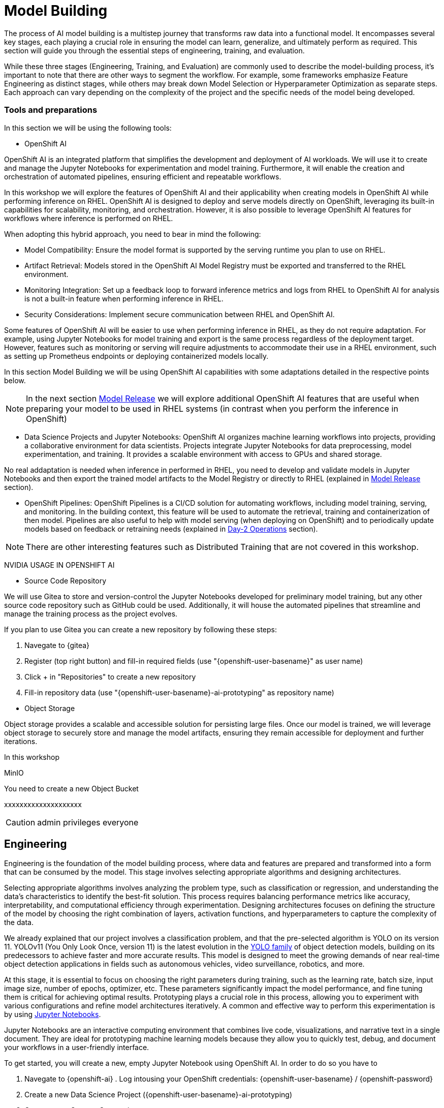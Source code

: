 = Model Building

The process of AI model building is a multistep journey that transforms raw data into a functional model. It encompasses several key stages, each playing a crucial role in ensuring the model can learn, generalize, and ultimately perform as required. This section will guide you through the essential steps of engineering, training, and evaluation.

While these three stages (Engineering, Training, and Evaluation) are commonly used to describe the model-building process, it's important to note that there are other ways to segment the workflow. For example, some frameworks emphasize Feature Engineering as distinct stages, while others may break down Model Selection or Hyperparameter Optimization as separate steps. Each approach can vary depending on the complexity of the project and the specific needs of the model being developed.


=== Tools and preparations

In this section we will be using the following tools: 

* OpenShift AI

OpenShift AI is an integrated platform that simplifies the development and deployment of AI workloads. We will use it to create and manage the Jupyter Notebooks for experimentation and model training. Furthermore, it will enable the creation and orchestration of automated pipelines, ensuring efficient and repeatable workflows.

In this workshop we will explore  the features of OpenShift AI and their applicability when creating models in OpenShift AI while performing inference on RHEL. OpenShift AI is designed to deploy and serve models directly on OpenShift, leveraging its built-in capabilities for scalability, monitoring, and orchestration. However, it is also possible to leverage OpenShift AI features for workflows where inference is performed on RHEL.

When adopting this hybrid approach, you need to bear in mind the following:

* Model Compatibility: Ensure the model format is supported by the serving runtime you plan to use on RHEL.

* Artifact Retrieval: Models stored in the OpenShift AI Model Registry must be exported and transferred to the RHEL environment.

* Monitoring Integration: Set up a feedback loop to forward inference metrics and logs from RHEL to OpenShift AI for analysis is not a built-in feature when performing inference in RHEL.

* Security Considerations: Implement secure communication between RHEL and OpenShift AI.

Some features of OpenShift AI will be easier to use when performing inference in RHEL, as they do not require adaptation. For example, using Jupyter Notebooks for model training and export is the same process regardless of the deployment target. However, features such as monitoring or serving will require adjustments to accommodate their use in a RHEL environment, such as setting up Prometheus endpoints or deploying containerized models locally.

In this section Model Building we will be using OpenShift AI capabilities with some adaptations detailed in the respective points below.


[NOTE]

In the next section xref:ai-specialist-03-deploy.adoc[Model Release] we will explore additional OpenShift AI features that are useful when preparing your model to be used in RHEL systems (in contrast when you perform the inference in OpenShift)

* Data Science Projects and Jupyter Notebooks: OpenShift AI organizes machine learning workflows into projects, providing a collaborative environment for data scientists. Projects integrate Jupyter Notebooks for data preprocessing, model experimentation, and training. It provides a scalable environment with access to GPUs and shared storage.

No real addaptation is needed when inference in performed in RHEL, you need to develop and validate models in Jupyter Notebooks and then export the trained model artifacts to the Model Registry or directly to RHEL (explained in xref:ai-specialist-03-deploy.adoc[Model Release] section).

* OpenShift Pipelines: OpenShift Pipelines is a CI/CD solution for automating workflows, including model training, serving, and monitoring. In the building context, this feature will be used to automate the retrieval, training and containerization of then model. Pipelines are also useful to help with model serving (when deploying on OpenShift) and to periodically update models based on feedback or retraining needs (explained in xref:ai-specialist-04-update.adoc[Day-2 Operations] section).

[NOTE]

There are other interesting features such as Distributed Training that are not covered in this workshop.


[example]
====

NVIDIA USAGE IN OPENSHIFT AI
====






* Source Code Repository

We will use Gitea to store and version-control the Jupyter Notebooks developed for preliminary model training, but any other source code repository such as GitHub could be used. Additionally, it will house the automated pipelines that streamline and manage the training process as the project evolves.

[example]
====
If you plan to use Gitea you can create a new repository by following these steps:

1. Navegate to {gitea}
2. Register (top right button) and fill-in required fields (use "{openshift-user-basename}pass:[<span id="gnumberVal"></span>]" as user name)
3. Click + in "Repositories" to create a new repository
4. Fill-in repository data (use "{openshift-user-basename}pass:[<span id="gnumberVal"></span>]-ai-prototyping" as repository name)

====



* Object Storage

Object storage provides a scalable and accessible solution for persisting large files. Once our model is trained, we will leverage object storage to securely store and manage the model artifacts, ensuring they remain accessible for deployment and further iterations.

In this workshop 


MinIO




[example]
====
You need to create a new Object Bucket

xxxxxxxxxxxxxxxxxxxx

====

[CAUTION]

admin privileges everyone





== Engineering


Engineering is the foundation of the model building process, where data and features are prepared and transformed into a form that can be consumed by the model. This stage involves selecting appropriate algorithms and designing architectures.

Selecting appropriate algorithms involves analyzing the problem type, such as classification or regression, and understanding the data's characteristics to identify the best-fit solution. This process requires balancing performance metrics like accuracy, interpretability, and computational efficiency through experimentation. Designing architectures focuses on defining the structure of the model by choosing the right combination of layers, activation functions, and hyperparameters to capture the complexity of the data. 

We already explained that our project involves a classification problem, and that the pre-selected algorithm is YOLO on its version 11. YOLOv11 (You Only Look Once, version 11) is the latest evolution in the https://docs.ultralytics.com/es/models/[YOLO family] of object detection models, building on its predecessors to achieve faster and more accurate results. This model is designed to meet the growing demands of near real-time object detection applications in fields such as autonomous vehicles, video surveillance, robotics, and more.

At this stage, it is essential to focus on choosing the right parameters during training, such as the learning rate, batch size, input image size, number of epochs, optimizer, etc. These parameters significantly impact the model performance, and fine tuning them is critical for achieving optimal results. Prototyping plays a crucial role in this process, allowing you to experiment with various configurations and refine model architectures iteratively. A common and effective way to perform this experimentation is by using https://jupyter.org/[Jupyter Notebooks].

Jupyter Notebooks are an interactive computing environment that combines live code, visualizations, and narrative text in a single document. They are ideal for prototyping machine learning models because they allow you to quickly test, debug, and document your workflows in a user-friendly interface.

[example]
====
To get started, you will create a new, empty Jupyter Notebook using OpenShift AI. In order to do so you have to 

1. Navegate to {openshift-ai} . Log intousing your OpenShift credentials: {openshift-user-basename}pass:[<span id="gnumberVal"></span>]  /  {openshift-password} 
2. Create a new Data Science Project ({openshift-user-basename}pass:[<span id="gnumberVal"></span>]-ai-prototyping)
3. Create a new Storage Connection

image::ai-build-dataconnection.png[]

4. Create a new Workbench

image::ai-build-workbench.png[]

5. Once started, open the Workbench (it could take time the first time)

6. Clone the source code repository where you plan to store the Notebook

image::ai-build-gitclone.png[]

7. Create a `{openshift-user-basename}pass:[<span id="gnumberVal"></span>]-ai-prototyping.ipynb` file on the cloned directory
====



















tip:
rebalance train split to reduce to num images = batch size, create new version and use it 







image::ai-build-protomodels.png[]







kernel crash when playing iwth batch sizec





EACH EPOCH LAST xxxxx






explain knowledge transfer



explain jupyter notebook

















TEST DATA SPLIT !!!!!A











== Training with Pipelines

Training is the next phase, where the prepared data is fed into the model, and the model's parameters are iteratively adjusted to minimize errors and improve performance. This step requires careful attention to hyperparameter tuning, managing computational resources, and monitoring the training process to avoid issues like overfitting or underfitting.








Preparing the training scripts involves creating a pipeline for data preprocessing, defining the loss function and optimization algorithm, writing training loops to iteratively improve the model, and incorporating logging tools like TensorBoard to monitor and fine-tune progress while ensuring robustness through error handling mechanisms.






explain variables notebook 



run 

























https://ai-on-openshift.io/tools-and-applications/minio/minio/#uninstall-instructions






== Evaluation

Evaluation is crucial in determining how well the model has learned from the training data and how effectively it can generalize to unseen data. Metrics such as accuracy, precision, recall, and F1 score are used to assess the model's performance. Rigorous evaluation helps identify potential areas for improvement and ensures that the model meets the desired standards before deployment.



explain evaluation methods

explain graphs




blah, blah




== Solution and Next Steps
